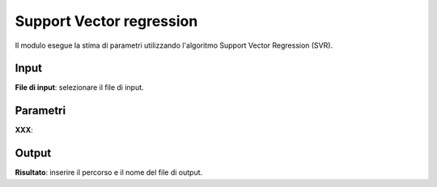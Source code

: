 Support Vector regression
==========================

Il modulo esegue la stima di parametri utilizzando l'algoritmo Support Vector Regression (SVR).

.. only:: latex

  .. image:: ../_static/tool_images/support_vector_regression.png


Input
------------

**File di input**: selezionare il file di input.

Parametri
------------

**XXX**:

Output
------------

**Risultato**: inserire il percorso e il nome del file di output.

.. only:: latex

  .. raw:: latex

    \newpage % hard pagebreak at exactly this position
